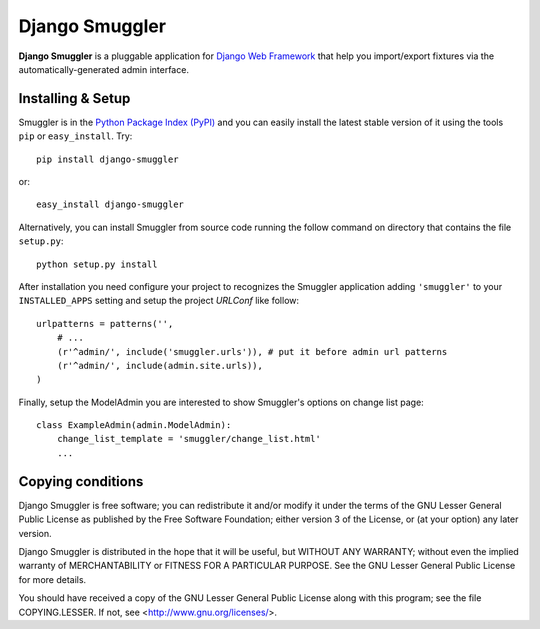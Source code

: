 ===============
Django Smuggler
===============

**Django Smuggler** is a pluggable application for `Django Web Framework`_ that
help you import/export fixtures via the automatically-generated admin
interface.

.. _`Django Web Framework`: http://www.djangoproject.com


Installing & Setup
==================

Smuggler is in the `Python Package Index (PyPI)`_ and you can easily install
the latest stable version of it using the tools ``pip`` or
``easy_install``. Try::

  pip install django-smuggler

or::

  easy_install django-smuggler

.. _`Python Package Index (PyPI)`: http://pypi.python.org


Alternatively, you can install Smuggler from source code running the follow
command on directory that contains the file ``setup.py``::

  python setup.py install

After installation you need configure your project to recognizes the Smuggler
application adding ``'smuggler'`` to your ``INSTALLED_APPS`` setting and setup
the project *URLConf* like follow::

  urlpatterns = patterns('',
      # ...
      (r'^admin/', include('smuggler.urls')), # put it before admin url patterns
      (r'^admin/', include(admin.site.urls)),
  )

Finally, setup the ModelAdmin you are interested to show Smuggler's options on
change list page::

    class ExampleAdmin(admin.ModelAdmin):
        change_list_template = 'smuggler/change_list.html'
        ...


Copying conditions
==================

Django Smuggler is free software; you can redistribute it and/or modify
it under the terms of the GNU Lesser General Public License as published
by the Free Software Foundation; either version 3 of the License, or (at
your option) any later version.

Django Smuggler is distributed in the hope that it will be useful, but
WITHOUT ANY WARRANTY; without even the implied warranty of
MERCHANTABILITY or FITNESS FOR A PARTICULAR PURPOSE. See the GNU Lesser
General Public License for more details.

You should have received a copy of the GNU Lesser General Public License
along with this program; see the file COPYING.LESSER. If not, see
<http://www.gnu.org/licenses/>.
